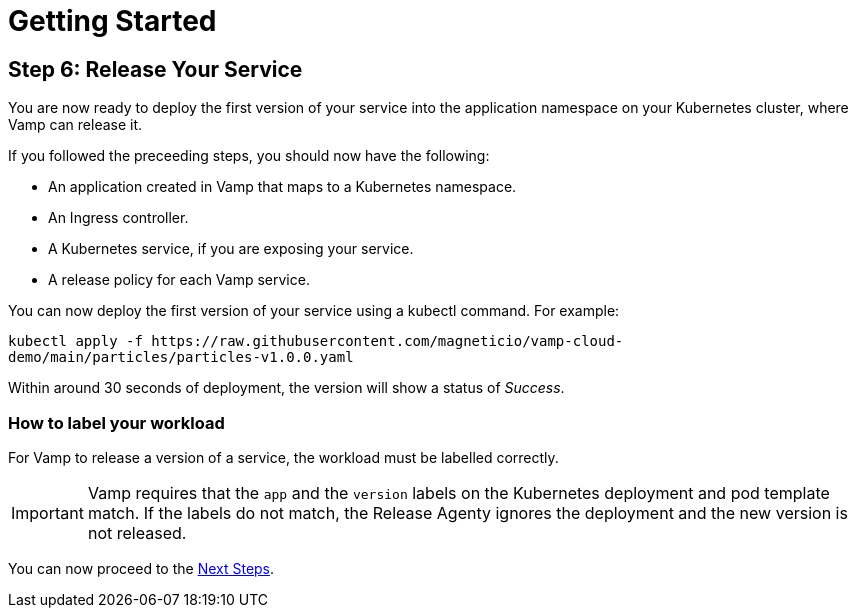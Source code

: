 = Getting Started
:page-layout: classic-docs
:page-liquid:
:icons: font
:toc: macro

== Step 6: Release Your Service

You are now ready to deploy the first version of your service into the application namespace on your Kubernetes cluster, where Vamp can release it.

If you followed the preceeding steps, you should now have the following:

* An application created in Vamp that maps to a Kubernetes namespace.
* An Ingress controller.
* A Kubernetes service, if you are exposing your service.
* A release policy for each Vamp service.

You can now deploy the first version of your service using a kubectl command. For example:

`kubectl apply -f \https://raw.githubusercontent.com/magneticio/vamp-cloud-demo/main/particles/particles-v1.0.0.yaml`

Within around 30 seconds of deployment, the version will show a status of _Success_.

=== How to label your workload

For Vamp to release a version of a service, the workload must be labelled correctly.

IMPORTANT: Vamp requires that the `app` and the `version` labels on the Kubernetes deployment and pod template match. If the labels do not match, the Release Agenty ignores the deployment and the new version is not released.

// provide an example here, highlighting the relevant parts of the YAML file.

You can now proceed to the <<next-steps#,Next Steps>>.